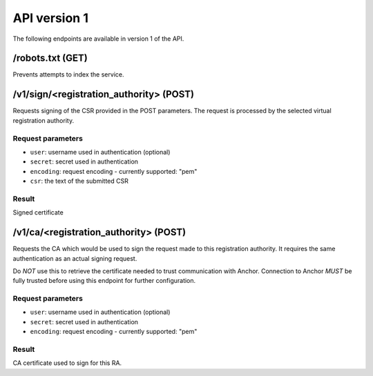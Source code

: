 API version 1
=============

The following endpoints are available in version 1 of the API.

/robots.txt (GET)
-----------------

Prevents attempts to index the service.

/v1/sign/<registration_authority> (POST)
----------------------------------------

Requests signing of the CSR provided in the POST parameters. The request is
processed by the selected virtual registration authority.

Request parameters
~~~~~~~~~~~~~~~~~~

* ``user``: username used in authentication (optional)
* ``secret``: secret used in authentication
* ``encoding``: request encoding - currently supported: "pem"
* ``csr``: the text of the submitted CSR

Result
~~~~~~

Signed certificate

/v1/ca/<registration_authority> (POST)
----------------------------------------

Requests the CA which would be used to sign the request made to this
registration authority. It requires the same authentication as an actual
signing request.

Do *NOT* use this to retrieve the certificate needed to trust communication
with Anchor. Connection to Anchor *MUST* be fully trusted before using this
endpoint for further configuration.

Request parameters
~~~~~~~~~~~~~~~~~~

* ``user``: username used in authentication (optional)
* ``secret``: secret used in authentication
* ``encoding``: request encoding - currently supported: "pem"

Result
~~~~~~

CA certificate used to sign for this RA.
